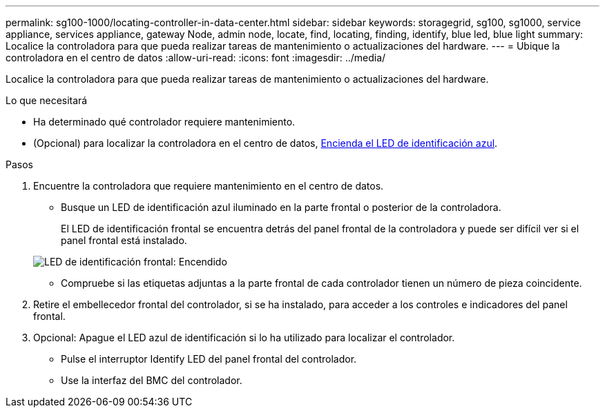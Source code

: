 ---
permalink: sg100-1000/locating-controller-in-data-center.html 
sidebar: sidebar 
keywords: storagegrid, sg100, sg1000, service appliance, services appliance, gateway Node, admin node, locate, find, locating, finding, identify, blue led, blue light 
summary: Localice la controladora para que pueda realizar tareas de mantenimiento o actualizaciones del hardware. 
---
= Ubique la controladora en el centro de datos
:allow-uri-read: 
:icons: font
:imagesdir: ../media/


[role="lead"]
Localice la controladora para que pueda realizar tareas de mantenimiento o actualizaciones del hardware.

.Lo que necesitará
* Ha determinado qué controlador requiere mantenimiento.
* (Opcional) para localizar la controladora en el centro de datos, xref:turning-controller-identify-led-on-and-off.adoc[Encienda el LED de identificación azul].


.Pasos
. Encuentre la controladora que requiere mantenimiento en el centro de datos.
+
** Busque un LED de identificación azul iluminado en la parte frontal o posterior de la controladora.
+
El LED de identificación frontal se encuentra detrás del panel frontal de la controladora y puede ser difícil ver si el panel frontal está instalado.

+
image::../media/sg6060_front_panel_service_led_on.jpg[LED de identificación frontal: Encendido]

** Compruebe si las etiquetas adjuntas a la parte frontal de cada controlador tienen un número de pieza coincidente.


. Retire el embellecedor frontal del controlador, si se ha instalado, para acceder a los controles e indicadores del panel frontal.
. Opcional: Apague el LED azul de identificación si lo ha utilizado para localizar el controlador.
+
** Pulse el interruptor Identify LED del panel frontal del controlador.
** Use la interfaz del BMC del controlador.



